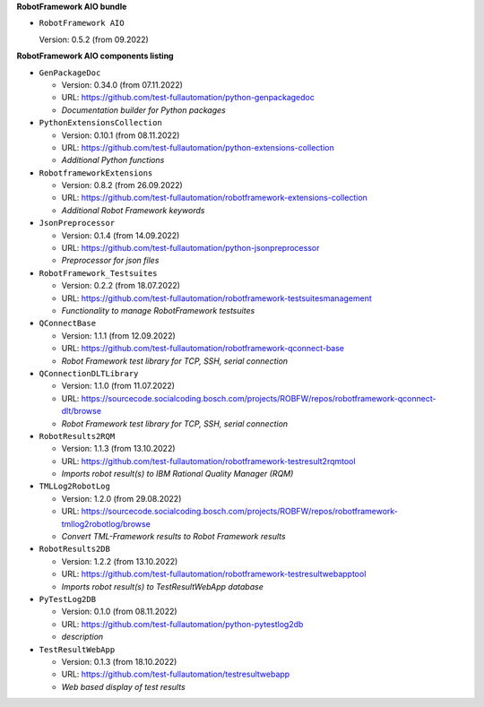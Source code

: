 **RobotFramework AIO bundle**

* ``RobotFramework AIO``

  Version: 0.5.2 (from 09.2022)

**RobotFramework AIO components listing**

* ``GenPackageDoc``

  - Version: 0.34.0 (from 07.11.2022)
  - URL: https://github.com/test-fullautomation/python-genpackagedoc
  - *Documentation builder for Python packages*

* ``PythonExtensionsCollection``

  - Version: 0.10.1 (from 08.11.2022)
  - URL: https://github.com/test-fullautomation/python-extensions-collection
  - *Additional Python functions*

* ``RobotframeworkExtensions``

  - Version: 0.8.2 (from 26.09.2022)
  - URL: https://github.com/test-fullautomation/robotframework-extensions-collection
  - *Additional Robot Framework keywords*

* ``JsonPreprocessor``

  - Version: 0.1.4 (from 14.09.2022)
  - URL: https://github.com/test-fullautomation/python-jsonpreprocessor
  - *Preprocessor for json files*

* ``RobotFramework_Testsuites``

  - Version: 0.2.2 (from 18.07.2022)
  - URL: https://github.com/test-fullautomation/robotframework-testsuitesmanagement
  - *Functionality to manage RobotFramework testsuites*

* ``QConnectBase``

  - Version: 1.1.1 (from 12.09.2022)
  - URL: https://github.com/test-fullautomation/robotframework-qconnect-base
  - *Robot Framework test library for TCP, SSH, serial connection*

* ``QConnectionDLTLibrary``

  - Version: 1.1.0 (from 11.07.2022)
  - URL: https://sourcecode.socialcoding.bosch.com/projects/ROBFW/repos/robotframework-qconnect-dlt/browse
  - *Robot Framework test library for TCP, SSH, serial connection*

* ``RobotResults2RQM``

  - Version: 1.1.3 (from 13.10.2022)
  - URL: https://github.com/test-fullautomation/robotframework-testresult2rqmtool
  - *Imports robot result(s) to IBM Rational Quality Manager (RQM)*

* ``TMLLog2RobotLog``

  - Version: 1.2.0 (from 29.08.2022)
  - URL: https://sourcecode.socialcoding.bosch.com/projects/ROBFW/repos/robotframework-tmllog2robotlog/browse
  - *Convert TML-Framework results to Robot Framework results*

* ``RobotResults2DB``

  - Version: 1.2.2 (from 13.10.2022)
  - URL: https://github.com/test-fullautomation/robotframework-testresultwebapptool
  - *Imports robot result(s) to TestResultWebApp database*

* ``PyTestLog2DB``

  - Version: 0.1.0 (from 08.11.2022)
  - URL: https://github.com/test-fullautomation/python-pytestlog2db
  - *description*

* ``TestResultWebApp``

  - Version: 0.1.3 (from 18.10.2022)
  - URL: https://github.com/test-fullautomation/testresultwebapp
  - *Web based display of test results*


